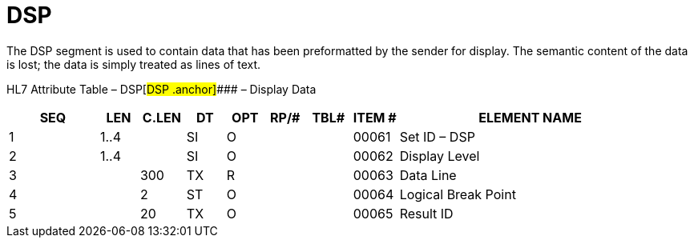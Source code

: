= DSP
:render_as: Level3
:v291_section: 5.5.1

The DSP segment is used to contain data that has been preformatted by the sender for display. The semantic content of the data is lost; the data is simply treated as lines of text.

HL7 Attribute Table – DSP[#DSP .anchor]#### – Display Data

[width="100%",cols="14%,6%,7%,6%,6%,6%,7%,7%,41%",options="header",]

|===

|SEQ |LEN |C.LEN |DT |OPT |RP/# |TBL# |ITEM # |ELEMENT NAME

|1 |1..4 | |SI |O | | |00061 |Set ID – DSP

|2 |1..4 | |SI |O | | |00062 |Display Level

|3 | |300 |TX |R | | |00063 |Data Line

|4 | |2 |ST |O | | |00064 |Logical Break Point

|5 | |20 |TX |O | | |00065 |Result ID

|===

